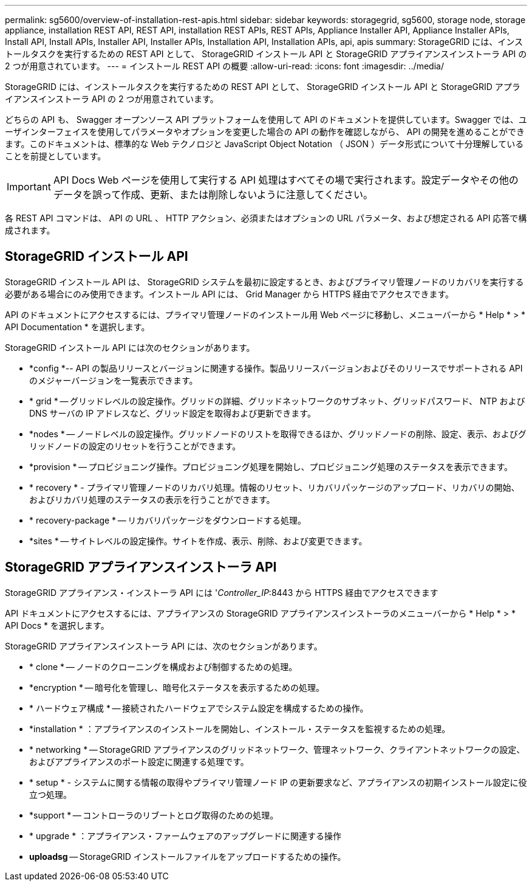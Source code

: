 ---
permalink: sg5600/overview-of-installation-rest-apis.html 
sidebar: sidebar 
keywords: storagegrid, sg5600, storage node, storage appliance, installation REST API, REST API, installation REST APIs, REST APIs, Appliance Installer API, Appliance Installer APIs, Install API, Install APIs, Installer API, Installer APIs, Installation API, Installation APIs, api, apis 
summary: StorageGRID には、インストールタスクを実行するための REST API として、 StorageGRID インストール API と StorageGRID アプライアンスインストーラ API の 2 つが用意されています。 
---
= インストール REST API の概要
:allow-uri-read: 
:icons: font
:imagesdir: ../media/


[role="lead"]
StorageGRID には、インストールタスクを実行するための REST API として、 StorageGRID インストール API と StorageGRID アプライアンスインストーラ API の 2 つが用意されています。

どちらの API も、 Swagger オープンソース API プラットフォームを使用して API のドキュメントを提供しています。Swagger では、ユーザインターフェイスを使用してパラメータやオプションを変更した場合の API の動作を確認しながら、 API の開発を進めることができます。このドキュメントは、標準的な Web テクノロジと JavaScript Object Notation （ JSON ）データ形式について十分理解していることを前提としています。


IMPORTANT: API Docs Web ページを使用して実行する API 処理はすべてその場で実行されます。設定データやその他のデータを誤って作成、更新、または削除しないように注意してください。

各 REST API コマンドは、 API の URL 、 HTTP アクション、必須またはオプションの URL パラメータ、および想定される API 応答で構成されます。



== StorageGRID インストール API

StorageGRID インストール API は、 StorageGRID システムを最初に設定するとき、およびプライマリ管理ノードのリカバリを実行する必要がある場合にのみ使用できます。インストール API には、 Grid Manager から HTTPS 経由でアクセスできます。

API のドキュメントにアクセスするには、プライマリ管理ノードのインストール用 Web ページに移動し、メニューバーから * Help * > * API Documentation * を選択します。

StorageGRID インストール API には次のセクションがあります。

* *config *-- API の製品リリースとバージョンに関連する操作。製品リリースバージョンおよびそのリリースでサポートされる API のメジャーバージョンを一覧表示できます。
* * grid * -- グリッドレベルの設定操作。グリッドの詳細、グリッドネットワークのサブネット、グリッドパスワード、 NTP および DNS サーバの IP アドレスなど、グリッド設定を取得および更新できます。
* *nodes * -- ノードレベルの設定操作。グリッドノードのリストを取得できるほか、グリッドノードの削除、設定、表示、およびグリッドノードの設定のリセットを行うことができます。
* *provision * -- プロビジョニング操作。プロビジョニング処理を開始し、プロビジョニング処理のステータスを表示できます。
* * recovery * - プライマリ管理ノードのリカバリ処理。情報のリセット、リカバリパッケージのアップロード、リカバリの開始、およびリカバリ処理のステータスの表示を行うことができます。
* * recovery-package * -- リカバリパッケージをダウンロードする処理。
* *sites * -- サイトレベルの設定操作。サイトを作成、表示、削除、および変更できます。




== StorageGRID アプライアンスインストーラ API

StorageGRID アプライアンス・インストーラ API には '_Controller_IP_:8443 から HTTPS 経由でアクセスできます

API ドキュメントにアクセスするには、アプライアンスの StorageGRID アプライアンスインストーラのメニューバーから * Help * > * API Docs * を選択します。

StorageGRID アプライアンスインストーラ API には、次のセクションがあります。

* * clone * -- ノードのクローニングを構成および制御するための処理。
* *encryption * -- 暗号化を管理し、暗号化ステータスを表示するための処理。
* * ハードウェア構成 * -- 接続されたハードウェアでシステム設定を構成するための操作。
* *installation * ：アプライアンスのインストールを開始し、インストール・ステータスを監視するための処理。
* * networking * -- StorageGRID アプライアンスのグリッドネットワーク、管理ネットワーク、クライアントネットワークの設定、およびアプライアンスのポート設定に関連する処理です。
* * setup * - システムに関する情報の取得やプライマリ管理ノード IP の更新要求など、アプライアンスの初期インストール設定に役立つ処理。
* *support * -- コントローラのリブートとログ取得のための処理。
* * upgrade * ：アプライアンス・ファームウェアのアップグレードに関連する操作
* *uploadsg* -- StorageGRID インストールファイルをアップロードするための操作。

